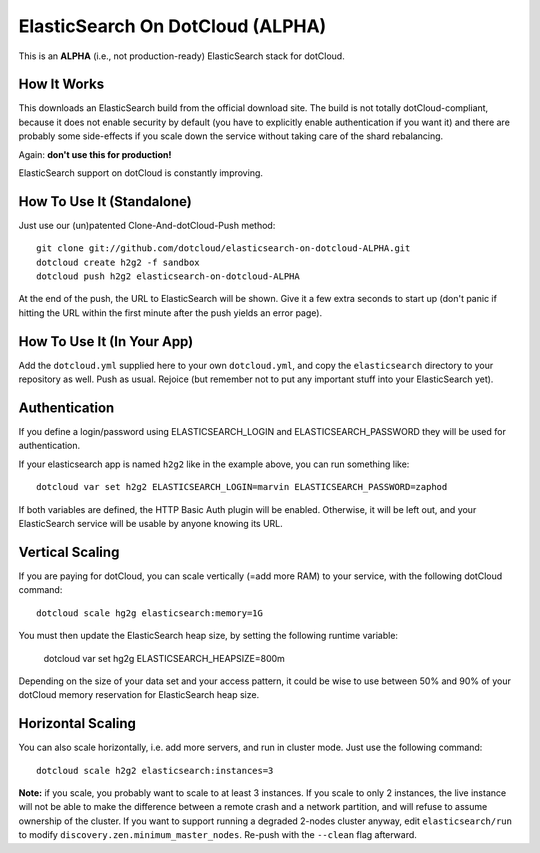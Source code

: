 ElasticSearch On DotCloud (ALPHA)
=================================

This is an **ALPHA** (i.e., not production-ready) ElasticSearch stack
for dotCloud.


How It Works
------------

This downloads an ElasticSearch build from the official download site.
The build is not totally dotCloud-compliant, because it does not
enable security by default (you have to explicitly enable authentication
if you want it) and there are probably some side-effects if you scale
down the service without taking care of the shard rebalancing.

Again: **don't use this for production!**

ElasticSearch support on dotCloud is constantly improving.


How To Use It (Standalone)
--------------------------

Just use our (un)patented Clone-And-dotCloud-Push method::

  git clone git://github.com/dotcloud/elasticsearch-on-dotcloud-ALPHA.git
  dotcloud create h2g2 -f sandbox
  dotcloud push h2g2 elasticsearch-on-dotcloud-ALPHA

At the end of the push, the URL to ElasticSearch will be shown.
Give it a few extra seconds to start up (don't panic if hitting the
URL within the first minute after the push yields an error page).


How To Use It (In Your App)
---------------------------

Add the ``dotcloud.yml`` supplied here to your own ``dotcloud.yml``,
and copy the ``elasticsearch`` directory to your repository as well.
Push as usual. Rejoice (but remember not to put any important stuff into
your ElasticSearch yet).


Authentication
--------------

If you define a login/password using ELASTICSEARCH_LOGIN
and ELASTICSEARCH_PASSWORD they will be used for authentication.

If your elasticsearch app is named ``h2g2`` like in the example above,
you can run something like::

  dotcloud var set h2g2 ELASTICSEARCH_LOGIN=marvin ELASTICSEARCH_PASSWORD=zaphod

If both variables are defined, the HTTP Basic Auth plugin will be enabled.
Otherwise, it will be left out, and your ElasticSearch service will be
usable by anyone knowing its URL.


Vertical Scaling
----------------

If you are paying for dotCloud, you can scale vertically (=add more RAM)
to your service, with the following dotCloud command::

  dotcloud scale hg2g elasticsearch:memory=1G

You must then update the ElasticSearch heap size, by setting the following
runtime variable:

  dotcloud var set hg2g ELASTICSEARCH_HEAPSIZE=800m

Depending on the size of your data set and your access pattern, it could
be wise to use between 50% and 90% of your dotCloud memory reservation for
ElasticSearch heap size.


Horizontal Scaling
------------------

You can also scale horizontally, i.e. add more servers, and run in cluster
mode. Just use the following command::

  dotcloud scale h2g2 elasticsearch:instances=3

**Note:** if you scale, you probably want to scale to at least 3 instances.
If you scale to only 2 instances, the live instance will not be able to
make the difference between a remote crash and a network partition, and
will refuse to assume ownership of the cluster. If you want to support
running a degraded 2-nodes cluster anyway, edit ``elasticsearch/run``
to modify ``discovery.zen.minimum_master_nodes``. Re-push with the
``--clean`` flag afterward.
